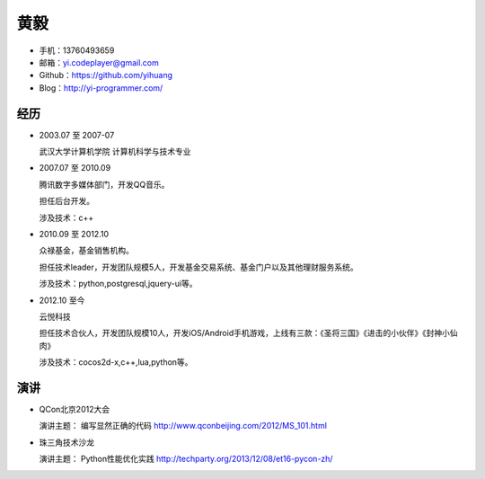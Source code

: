 ====
黄毅
====

* 手机：13760493659

* 邮箱：yi.codeplayer@gmail.com

* Github：https://github.com/yihuang

* Blog：http://yi-programmer.com/

经历
====

* 2003.07 至 2007-07

  武汉大学计算机学院 计算机科学与技术专业

* 2007.07 至 2010.09

  腾讯数字多媒体部门，开发QQ音乐。

  担任后台开发。

  涉及技术：c++

* 2010.09 至 2012.10

  众禄基金，基金销售机构。

  担任技术leader，开发团队规模5人，开发基金交易系统、基金门户以及其他理财服务系统。

  涉及技术：python,postgresql,jquery-ui等。

* 2012.10 至今

  云悦科技

  担任技术合伙人，开发团队规模10人，开发iOS/Android手机游戏，上线有三款：《圣将三国》《进击的小伙伴》《封神小仙肉》

  涉及技术：cocos2d-x,c++,lua,python等。

演讲
====

* QCon北京2012大会

  演讲主题： 编写显然正确的代码 http://www.qconbeijing.com/2012/MS_101.html

* 珠三角技术沙龙

  演讲主题： Python性能优化实践 http://techparty.org/2013/12/08/et16-pycon-zh/
